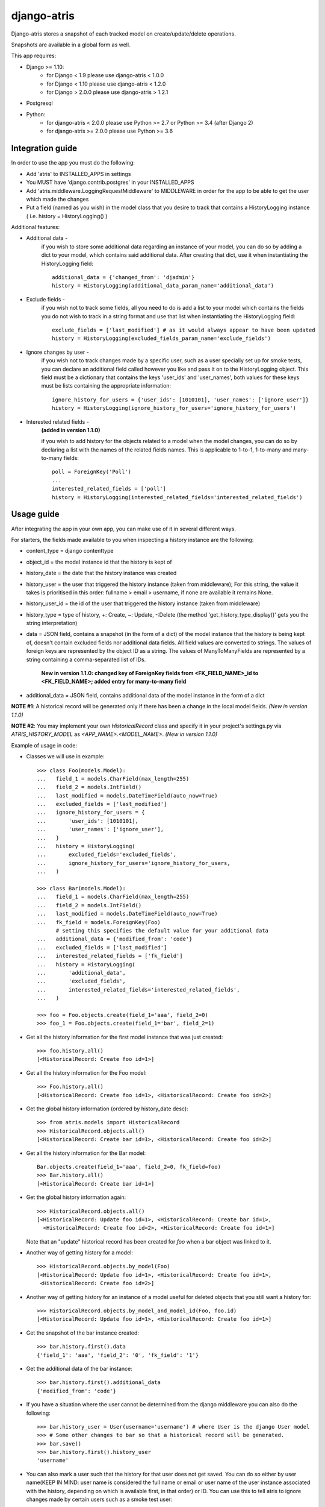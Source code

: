 django-atris
============

Django-atris stores a snapshot of each tracked model on create/update/delete operations.

Snapshots are available in a global form as well.

This app requires:

- Django >= 1.10:
    - for Django < 1.9      please use django-atris < 1.0.0
    - for Django < 1.10     please use django-atris < 1.2.0
    - for Django > 2.0.0    please use django-atris > 1.2.1
- Postgresql
- Python:
    - for django-atris < 2.0.0  please use Python >= 2.7 or Python >= 3.4 (after Django 2)
    - for django-atris >= 2.0.0 please use Python >= 3.6

Integration guide
-----------------

In order to use the app you must do the following:

* Add 'atris' to INSTALLED_APPS in settings
* You MUST have 'django.contrib.postgres' in your INSTALLED_APPS
* Add 'atris.middleware.LoggingRequestMiddleware' to MIDDLEWARE in order for the app to be able to get the user which made the changes
* Put a field (named as you wish) in the model class that you desire to track that contains a HistoryLogging instance ( i.e. history = HistoryLogging() )

Additional features:

- Additional data -
                   if you wish to store some additional data regarding
                   an instance of your model, you can do so by adding a
                   dict to your model, which contains said additional data.
                   After creating that dict, use it when instantiating the
                   HistoryLogging field::

                        additional_data = {'changed_from': 'djadmin'}
                        history = HistoryLogging(additional_data_param_name='additional_data')

- Exclude fields -
                  if you wish not to track some fields, all you need to do
                  is add a list to your model which contains the fields you
                  do not wish to track in a string format and use that list
                  when instantiating the HistoryLogging field::

                       exclude_fields = ['last_modified'] # as it would always appear to have been updated
                       history = HistoryLogging(excluded_fields_param_name='exclude_fields')

- Ignore changes by user -
                  if you wish not to track changes made by a specific user,
                  such as a user specially set up for smoke tests, you can declare
                  an additional field called however you like and pass it on
                  to the HistoryLogging object. This field must be a dictionary
                  that contains the keys 'user_ids' and 'user_names', both values
                  for these keys must be lists containing the appropriate information::

                       ignore_history_for_users = {'user_ids': [1010101], 'user_names': ['ignore_user']}
                       history = HistoryLogging(ignore_history_for_users='ignore_history_for_users')

- Interested related fields -
                   **(added in version 1.1.0)**

                   if you wish to add history for the objects related to a model
                   when the model changes, you can do so by declaring a list with the names of
                   the related fields names. This is applicable to 1-to-1, 1-to-many and
                   many-to-many fields::

                      poll = ForeignKey('Poll')
                      ...
                      interested_related_fields = ['poll']
                      history = HistoryLogging(interested_related_fields='interested_related_fields')

Usage guide
-----------

After integrating the app in your own app, you can make use of it in several different ways.

For starters, the fields made available to you when inspecting a history instance are the following:

* content_type = django contenttype
* object_id = the model instance id that the history is kept of
* history_date = the date that the history instance was created
* history_user = the user that triggered the history instance (taken from middleware); For this string, the value it takes is prioritised in this order: fullname > email > username, if none are available it remains None.
* history_user_id = the id of the user that triggered the history instance (taken from middleware)
* history_type = type of history, +: Create, ~: Update, -:Delete (the method 'get_history_type_display()' gets you the string interpretation)
* data = JSON field, contains a snapshot (in the form of a dict) of the model instance that the history is being kept of, doesn't contain excluded fields nor additional data fields.
  All field values are converted to strings. The values of foreign keys are represented by the object ID as a string. The values of ManyToManyFields are represented by a string
  containing a comma-separated list of IDs.

    **New in version 1.1.0: changed key of ForeignKey fields from <FK_FIELD_NAME>_id to <FK_FIELD_NAME>; added entry for many-to-many field**
* additional_data = JSON field, contains additional data of the model instance in the form of a dict

**NOTE #1**: A historical record will be generated only if there has been a change in the local model fields. *(New in version 1.1.0)*

**NOTE #2**: You may implement your own `HistoricalRecord` class and specify it in your project's
settings.py via `ATRIS_HISTORY_MODEL` as `<APP_NAME>.<MODEL_NAME>`. *(New in version 1.1.0)*

Example of usage in code:

* Classes we will use in example::

    >>> class Foo(models.Model):
    ...   field_1 = models.CharField(max_length=255)
    ...   field_2 = models.IntField()
    ...   last_modified = models.DateTimeField(auto_now=True)
    ...   excluded_fields = ['last_modified']
    ...   ignore_history_for_users = {
    ...       'user_ids': [1010101],
    ...       'user_names': ['ignore_user'],
    ...   }
    ...   history = HistoryLogging(
    ...       excluded_fields='excluded_fields',
    ...       ignore_history_for_users='ignore_history_for_users,
    ...   )

    >>> class Bar(models.Model):
    ...   field_1 = models.CharField(max_length=255)
    ...   field_2 = models.IntField()
    ...   last_modified = models.DateTimeField(auto_now=True)
    ...   fk_field = models.ForeignKey(Foo)
          # setting this specifies the default value for your additional data
    ...   additional_data = {'modified_from': 'code'}
    ...   excluded_fields = ['last_modified']
    ...   interested_related_fields = ['fk_field']
    ...   history = HistoryLogging(
    ...       'additional_data',
    ...       'excluded_fields',
    ...       interested_related_fields='interested_related_fields',
    ...   )

    >>> foo = Foo.objects.create(field_1='aaa', field_2=0)
    >>> foo_1 = Foo.objects.create(field_1='bar', field_2=1)

* Get all the history information for the first model instance that was just created::

    >>> foo.history.all()
    [<HistoricalRecord: Create foo id=1>]

* Get all the history information for the Foo model::

    >>> Foo.history.all()
    [<HistoricalRecord: Create foo id=1>, <HistoricalRecord: Create foo id=2>]

* Get the global history information (ordered by history_date desc)::

    >>> from atris.models import HistoricalRecord
    >>> HistoricalRecord.objects.all()
    [<HistoricalRecord: Create bar id=1>, <HistoricalRecord: Create foo id=2>]

* Get all the history information for the Bar model::

    Bar.objects.create(field_1='aaa', field_2=0, fk_field=foo)
    >>> Bar.history.all()
    [<HistoricalRecord: Create bar id=1>]

* Get the global history information again::

    >>> HistoricalRecord.objects.all()
    [<HistoricalRecord: Update foo id=1>, <HistoricalRecord: Create bar id=1>,
      <HistoricalRecord: Create foo id=2>, <HistoricalRecord: Create foo id=1>]

  Note that an "update" historical record has been created for `foo` when a
  bar object was linked to it.

* Another way of getting history for a model::

    >>> HistoricalRecord.objects.by_model(Foo)
    [<HistoricalRecord: Update foo id=1>, <HistoricalRecord: Create foo id=1>,
     <HistoricalRecord: Create foo id=2>]

* Another way of getting history for an instance of a model useful for deleted objects that you still want a history for::

    >>> HistoricalRecord.objects.by_model_and_model_id(Foo, foo.id)
    [<HistoricalRecord: Update foo id=1>, <HistoricalRecord: Create foo id=1>]

* Get the snapshot of the bar instance created::

    >>> bar.history.first().data
    {'field_1': 'aaa', 'field_2': '0', 'fk_field': '1'}

* Get the additional data of the bar instance::

    >>> bar.history.first().additional_data
    {'modified_from': 'code'}

* If you have a situation where the user cannot be determined from the django middleware you can also do the following::

    >>> bar.history_user = User(username='username') # where User is the django User model
    >>> # Some other changes to bar so that a historical record will be generated.
    >>> bar.save()
    >>> bar.history.first().history_user
    'username'

* You can also mark a user such that the history for that user does not get saved. You can do so either by user name(KEEP IN MIND: user name is considered the full name or email or user name of the user instance associated with the history, depending on which is available first, in that order) or ID. You can use this to tell atris to ignore changes made by certain users such as a smoke test user::

    >>> bar.history_user = User(username='ignore_user') # where User is the django User model
    >>> bar.save()
    >>> bar.history.filter(history_user='ignore_user').count()
    0



Changelog
-----------

1.2.2:
    * Django 1.10 compatible

1.3.0:
    * Django 2 compatible

1.3.1:
    * suppress approximate count. TODO

1.3.2:
    * Django 2.1 compatible

1.3.3:
    * Evaluate translation lazy translation text for a field's verbose name

1.3.4:
    * Add support for Django 2.2

2.0.0:
    * Dropped support for Django < 2.2 and Python < 3.6
    * Fixed history generation issue after saving an instance for the first time after a new field was added to the model
        - This issue was causing historical records to be generated when saving (without any changes) existing instances of tracked models